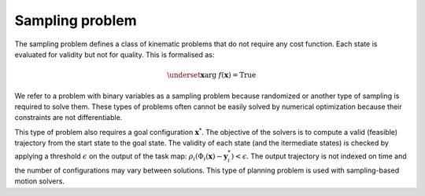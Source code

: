 ..  _sampling_problem:


Sampling problem
================

The sampling problem defines a class of kinematic problems that do not require any cost function. Each state is evaluated for validity but not for quality. 
This is formalised as:

.. math::

    \underset{\boldsymbol{x}}{\arg}~f(\boldsymbol{x})=\text{True}

We refer to a problem with binary variables as a sampling problem because randomized or another type of sampling is required to solve them. These types of problems often cannot be easily solved by numerical optimization because their constraints are not differentiable.

This type of problem also requires a goal configuration :math:`\boldsymbol{x}^*`. The objective of the solvers is to compute a valid (feasible) trajectory from the start state to the goal state. The validity of each state (and the itermediate states) is checked by applying a threshold :math:`\epsilon` on the output of the task map: :math:`\rho_i(\Phi_i(\boldsymbol{x})-\boldsymbol{y}^*_i)<\epsilon`. The output trajectory is not indexed on time and the number of configurations may vary between solutions. This type of planning problem is used with sampling-based motion solvers.



